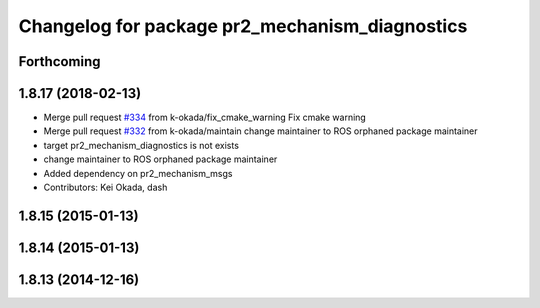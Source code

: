 ^^^^^^^^^^^^^^^^^^^^^^^^^^^^^^^^^^^^^^^^^^^^^^^
Changelog for package pr2_mechanism_diagnostics
^^^^^^^^^^^^^^^^^^^^^^^^^^^^^^^^^^^^^^^^^^^^^^^

Forthcoming
-----------

1.8.17 (2018-02-13)
-------------------
* Merge pull request `#334 <https://github.com/pr2/pr2_mechanism/issues/334>`_ from k-okada/fix_cmake_warning
  Fix cmake warning
* Merge pull request `#332 <https://github.com/pr2/pr2_mechanism/issues/332>`_ from k-okada/maintain
  change maintainer to ROS orphaned package maintainer
* target pr2_mechanism_diagnostics is not exists
* change maintainer to ROS orphaned package maintainer
* Added dependency on pr2_mechanism_msgs
* Contributors: Kei Okada, dash

1.8.15 (2015-01-13)
-------------------

1.8.14 (2015-01-13)
-------------------

1.8.13 (2014-12-16)
-------------------
